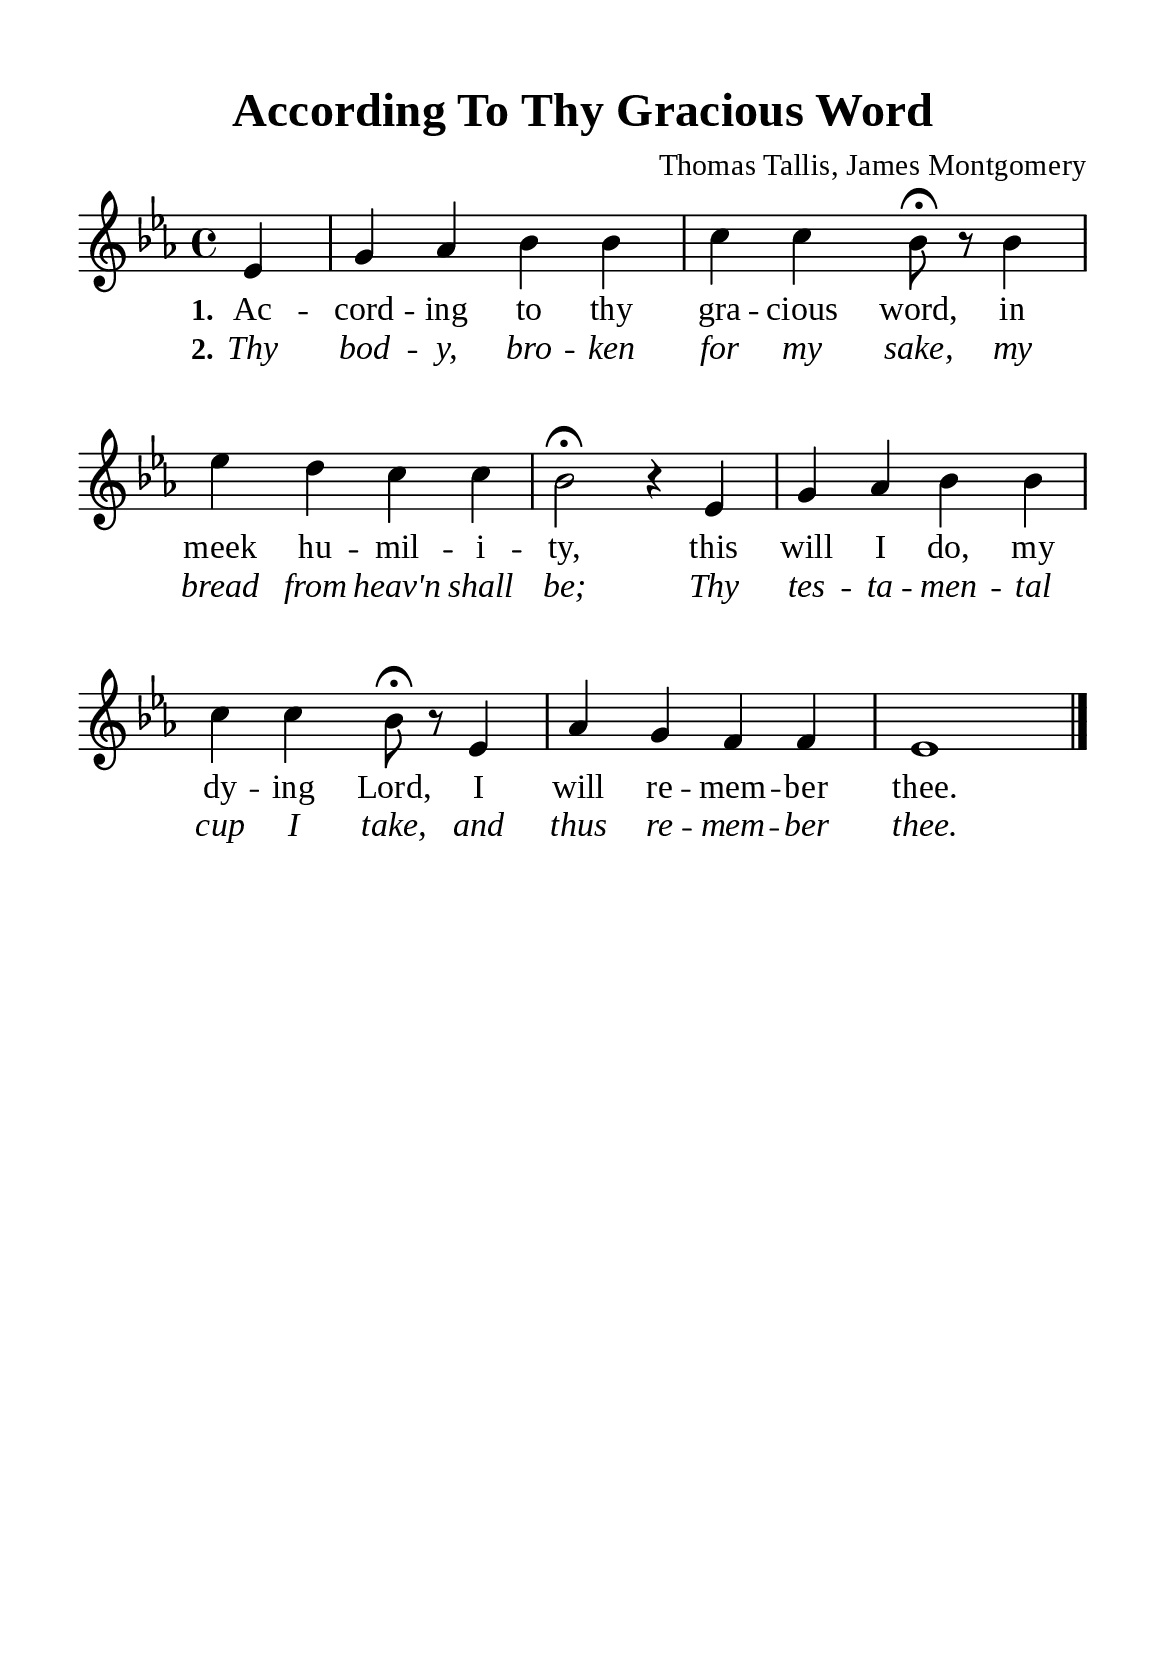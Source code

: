 %%%%%%%%%%%%%%%%%%%%%%%%%%%%%
% CONTENTS OF THIS DOCUMENT
% 1. Common settings
% 2. Verse music
% 3. Verse lyrics
% 4. Layout
%%%%%%%%%%%%%%%%%%%%%%%%%%%%%

%%%%%%%%%%%%%%%%%%%%%%%%%%%%%
% 1. Common settings
%%%%%%%%%%%%%%%%%%%%%%%%%%%%%
\version "2.22.1"

\header {
  title = "According To Thy Gracious Word"
  composer = "Thomas Tallis, James Montgomery"
  tagline = ##f
}

global= {
  \key ees \major
  \time 4/4
  \override Score.BarNumber.break-visibility = ##(#f #f #f)
  \override Lyrics.LyricSpace.minimum-distance = #3.0
}

\paper {
  #(set-paper-size "a5")
  top-margin = 10\mm
  bottom-marign = 10\mm
  left-margin = 10\mm
  right-margin = 10\mm
  indent = #0
  #(define fonts
	 (make-pango-font-tree "Liberation Serif"
	 		       "Liberation Serif"
			       "Liberation Serif"
			       (/ 20 20)))
  system-system-spacing = #'((basic-distance . 3) (padding . 5))
}

printItalic = {
  \override LyricText.font-shape = #'italic
}

%%%%%%%%%%%%%%%%%%%%%%%%%%%%%
% 2. Verse music
%%%%%%%%%%%%%%%%%%%%%%%%%%%%%
musicVerseSoprano = \relative c' {
  \partial 4 ees4 |
  g aes bes bes |
  c c bes8 \fermata r bes4 |
  ees d c c |
  bes2 \fermata r4 ees, |
  g aes bes bes |
  c c bes8 \fermata r ees,4 |
  aes4 g f f |
  ees1 \bar "|."
}

%%%%%%%%%%%%%%%%%%%%%%%%%%%%%
% 3. Verse lyrics
%%%%%%%%%%%%%%%%%%%%%%%%%%%%%
verseOne = \lyricmode {
  \set stanza = #"1."
  Ac -- cord -- ing to thy gra -- cious word, in meek hu -- mil -- i -- ty,
  this will I do, my dy -- ing Lord, I will re -- mem -- ber thee.
}

verseTwo = \lyricmode {
  \set stanza = #"2."
  Thy bod -- y, bro -- ken for my sake, my bread from heav'n shall be;
  Thy tes -- ta -- men -- tal cup I take, and thus re -- mem -- ber thee.
}

%%%%%%%%%%%%%%%%%%%%%%%%%%%%%
% 4. Layout
%%%%%%%%%%%%%%%%%%%%%%%%%%%%%
\score {
    \new ChoirStaff <<
      \new Staff <<
        \clef "treble"
        \new Voice = "sopranos" { \global   \musicVerseSoprano }
      >>
      \new Lyrics \lyricsto sopranos \verseOne
      \new Lyrics \with \printItalic \lyricsto sopranos \verseTwo
    >>
}
